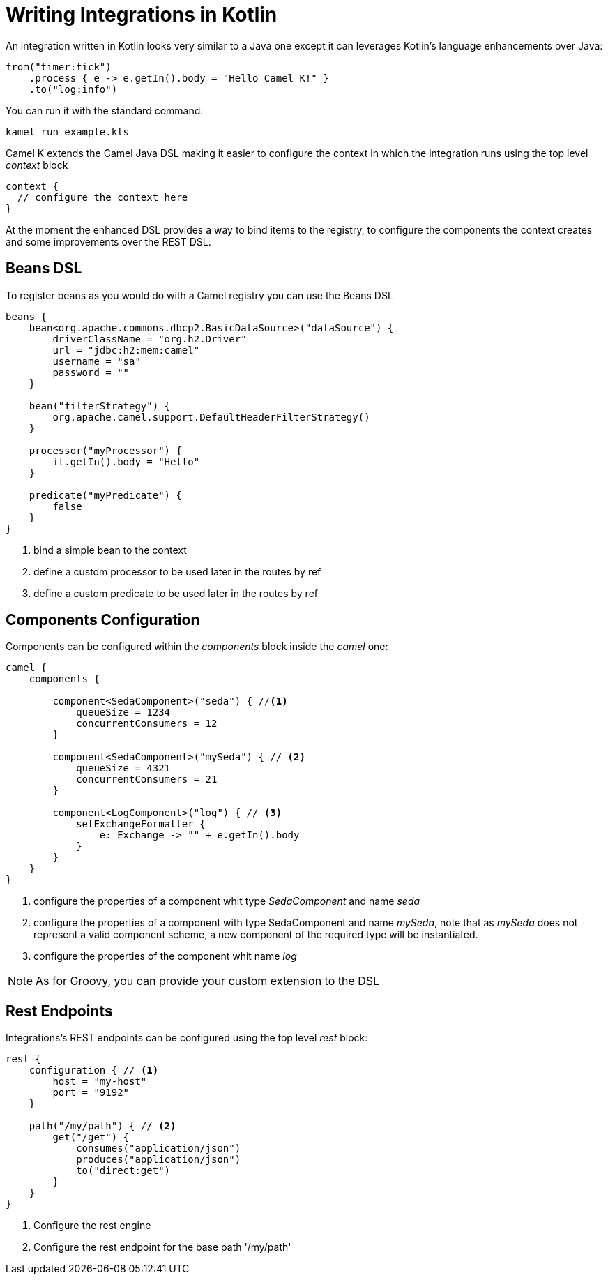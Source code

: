 = Writing Integrations in Kotlin

An integration written in Kotlin looks very similar to a Java one except it can leverages Kotlin's language enhancements over Java:

[source,kotlin]
----
from("timer:tick")
    .process { e -> e.getIn().body = "Hello Camel K!" }
    .to("log:info")
----

You can run it with the standard command:

```
kamel run example.kts
```

Camel K extends the Camel Java DSL making it easier to configure the context in which the integration runs using the top level _context_ block

[source,kotlin]
----
context {
  // configure the context here
}
----

At the moment the enhanced DSL provides a way to bind items to the registry, to configure the components the context creates and some improvements over the REST DSL.

== Beans DSL

To register beans as you would do with a Camel registry you can use the Beans DSL

[source,kotlin]
----
beans {
    bean<org.apache.commons.dbcp2.BasicDataSource>("dataSource") {
        driverClassName = "org.h2.Driver"
        url = "jdbc:h2:mem:camel"
        username = "sa"
        password = ""
    }

    bean("filterStrategy") {
        org.apache.camel.support.DefaultHeaderFilterStrategy()
    }

    processor("myProcessor") {
        it.getIn().body = "Hello"
    }

    predicate("myPredicate") {
        false
    }
}
----
<1> bind a simple bean to the context
<2> define a custom processor to be used later in the routes by ref
<3> define a custom predicate to be used later in the routes by ref


== Components Configuration

Components can be configured within the _components_ block inside the _camel_ one:

[source,kotlin]
----
camel {
    components {

        component<SedaComponent>("seda") { //<1>
            queueSize = 1234
            concurrentConsumers = 12
        }

        component<SedaComponent>("mySeda") { // <2>
            queueSize = 4321
            concurrentConsumers = 21
        }

        component<LogComponent>("log") { // <3>
            setExchangeFormatter {
                e: Exchange -> "" + e.getIn().body
            }
        }
    }
}
----
<1> configure the properties of a component whit type _SedaComponent_ and name _seda_
<2> configure the properties of a component with type SedaComponent and name _mySeda_, note that as _mySeda_ does not represent a valid component scheme, a new component of the required type will be instantiated.
<3> configure the properties of the component whit name _log_

[NOTE]
====
As for Groovy, you can provide your custom extension to the DSL
====

== Rest Endpoints

Integrations's REST endpoints can be configured using the top level _rest_ block:

[source,kotlin]
----
rest {
    configuration { // <1>
        host = "my-host"
        port = "9192"
    }

    path("/my/path") { // <2>
        get("/get") {
            consumes("application/json")
            produces("application/json")
            to("direct:get")
        }
    }
}
----
<1> Configure the rest engine
<2> Configure the rest endpoint for the base path '/my/path'
